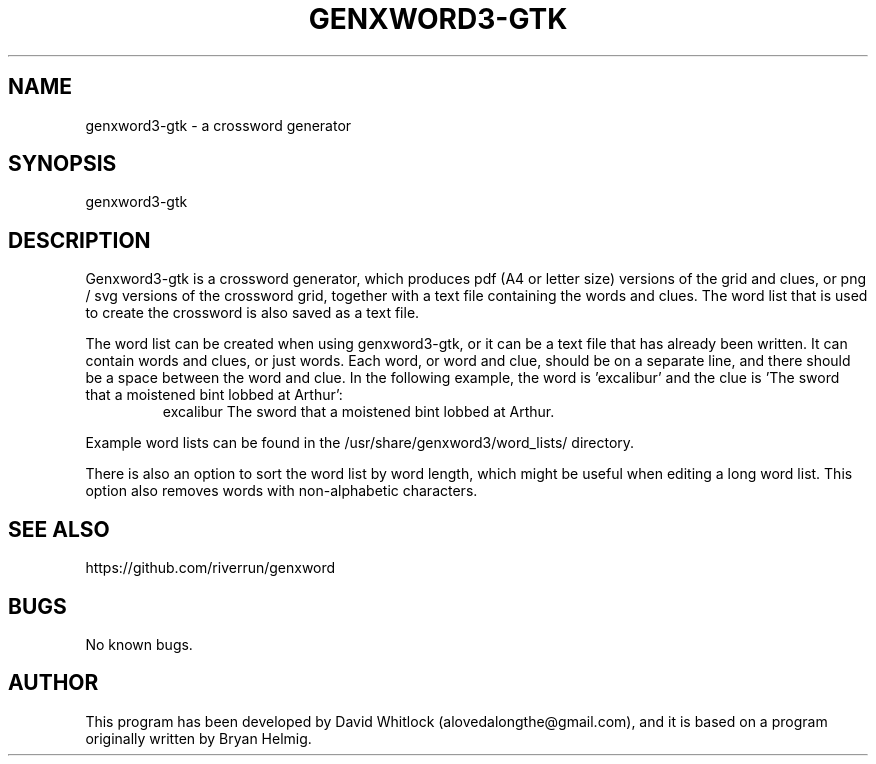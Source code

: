 .TH GENXWORD3-GTK 1 "28/12/2013" "Version 0.9.8" "User Commands"
.SH NAME
genxword3-gtk \- a crossword generator
.SH SYNOPSIS
genxword3-gtk
.SH DESCRIPTION
Genxword3-gtk is a crossword generator, which produces pdf (A4 or letter size) 
versions of the grid and clues, or png / svg versions of the crossword grid, 
together with a text file containing the words and clues.
The word list that is used to create the crossword is also saved as a text file.
.PP
The word list can be created when using genxword3-gtk, or it can be a text file 
that has already been written. It can contain words and clues, or just words.
Each word, or word and clue, should be on a separate line, and there should 
be a space between the word and clue. In the following example, the word is 'excalibur'
and the clue is 'The sword that a moistened bint lobbed at Arthur':
.TP
.PP
excalibur The sword that a moistened bint lobbed at Arthur.
.PP
Example word lists can be found in the /usr/share/genxword3/word_lists/ directory.
.PP
There is also an option to sort the word list by word length, which might be useful 
when editing a long word list. This option also removes words with non-alphabetic characters.
.SH SEE ALSO
https://github.com/riverrun/genxword
.SH BUGS
No known bugs.
.SH AUTHOR
This program has been developed by David Whitlock (alovedalongthe@gmail.com), and it is based on a program originally written by Bryan Helmig. 
